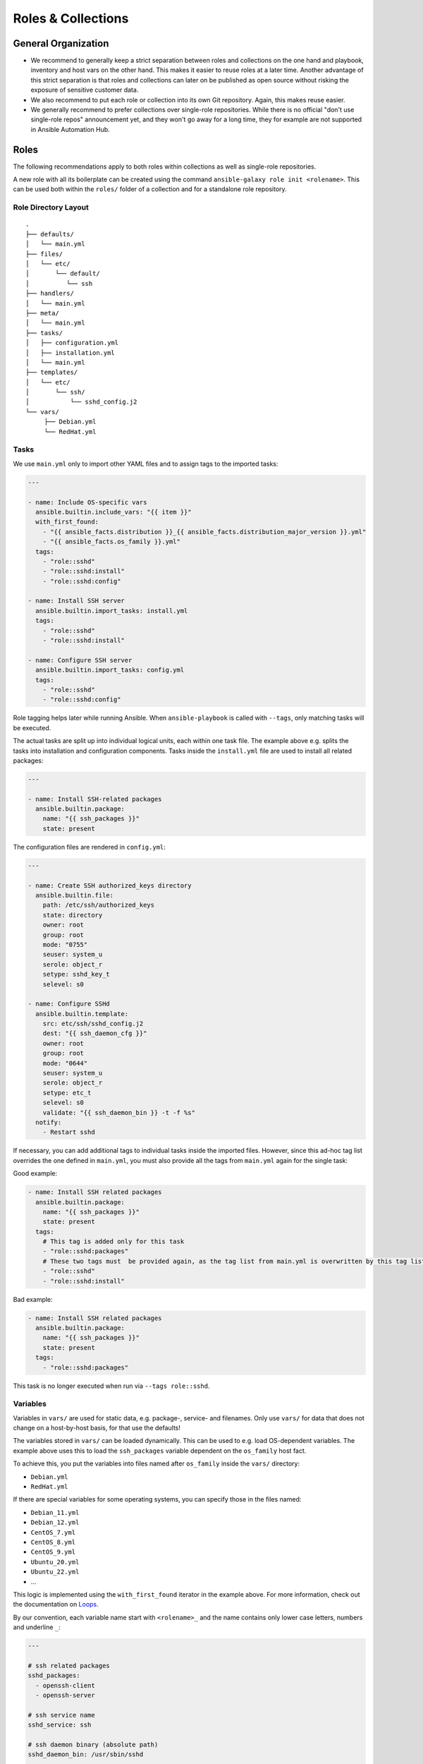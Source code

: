 ===================
Roles & Collections
===================


General Organization
====================

* We recommend to generally keep a strict separation between roles and
  collections on the one hand and playbook, inventory and host vars on
  the other hand.  This makes it easier to reuse roles at a later
  time.  Another advantage of this strict separation is that roles and
  collections can later on be published as open source without risking
  the exposure of sensitive customer data.
* We also recommend to put each role or collection into its own Git
  repository. Again, this makes reuse easier.
* We generally recommend to prefer collections over single-role
  repositories.  While there is no official "don't use single-role
  repos" announcement yet, and they won't go away for a long time,
  they for example are not supported in Ansible Automation Hub.


Roles
=====

The following recommendations apply to both roles within collections
as well as single-role repositories.

A new role with all its boilerplate can be created using the command
``ansible-galaxy role init <rolename>``.  This can be used both within
the ``roles/`` folder of a collection and for a standalone role
repository.


Role Directory Layout
---------------------

::

  .
  ├── defaults/
  │   └── main.yml
  ├── files/
  │   └── etc/
  │       └── default/
  │          └── ssh
  ├── handlers/
  │   └── main.yml
  ├── meta/
  │   └── main.yml
  ├── tasks/
  │   ├── configuration.yml
  │   ├── installation.yml
  │   └── main.yml
  ├── templates/
  │   └── etc/
  │       └── ssh/
  │           └── sshd_config.j2
  └── vars/
       ├── Debian.yml
       └── RedHat.yml


Tasks
-----

We use ``main.yml`` only to import other YAML files and to assign tags to the imported tasks:

.. code-block:: Yaml

  ---

  - name: Include OS-specific vars
    ansible.builtin.include_vars: "{{ item }}"
    with_first_found:
      - "{{ ansible_facts.distribution }}_{{ ansible_facts.distribution_major_version }}.yml"
      - "{{ ansible_facts.os_family }}.yml"
    tags:
      - "role::sshd"
      - "role::sshd:install"
      - "role::sshd:config"

  - name: Install SSH server
    ansible.builtin.import_tasks: install.yml
    tags:
      - "role::sshd"
      - "role::sshd:install"

  - name: Configure SSH server
    ansible.builtin.import_tasks: config.yml
    tags:
      - "role::sshd"
      - "role::sshd:config"

Role tagging helps later while running Ansible. When ``ansible-playbook`` is
called with ``--tags``, only matching tasks will be executed.

The actual tasks are split up into individual logical units, each
within one task file.  The example above e.g. splits the tasks into
installation and configuration components.  Tasks inside the
``install.yml`` file are used to install all related packages:

.. code-block:: Yaml

  ---

  - name: Install SSH-related packages
    ansible.builtin.package:
      name: "{{ ssh_packages }}"
      state: present

The configuration files are rendered in ``config.yml``:

.. code-block:: Yaml

  ---

  - name: Create SSH authorized_keys directory
    ansible.builtin.file:
      path: /etc/ssh/authorized_keys
      state: directory
      owner: root
      group: root
      mode: "0755"
      seuser: system_u
      serole: object_r
      setype: sshd_key_t
      selevel: s0

  - name: Configure SSHd
    ansible.builtin.template:
      src: etc/ssh/sshd_config.j2
      dest: "{{ ssh_daemon_cfg }}"
      owner: root
      group: root
      mode: "0644"
      seuser: system_u
      serole: object_r
      setype: etc_t
      selevel: s0
      validate: "{{ ssh_daemon_bin }} -t -f %s"
    notify:
      - Restart sshd

If necessary, you can add additional tags to individual tasks inside
the imported files.  However, since this ad-hoc tag list overrides the
one defined in ``main.yml``, you must also provide all the tags from
``main.yml`` again for the single task:

Good example:

.. code-block:: Yaml

  - name: Install SSH related packages
    ansible.builtin.package:
      name: "{{ ssh_packages }}"
      state: present
    tags:
      # This tag is added only for this task
      - "role::sshd:packages"
      # These two tags must  be provided again, as the tag list from main.yml is overwritten by this tag list.
      - "role::sshd"
      - "role::sshd:install"

Bad example:

.. code-block:: Yaml

  - name: Install SSH related packages
    ansible.builtin.package:
      name: "{{ ssh_packages }}"
      state: present
    tags:
      - "role::sshd:packages"

This task is no longer executed when run via ``--tags role::sshd``.

Variables
---------

Variables in ``vars/`` are used for static data, e.g. package-, service-
and filenames.  Only use ``vars/`` for data that does not change on a
host-by-host basis, for that use the defaults!

The variables stored in ``vars/`` can be loaded dynamically.  This can
be used to e.g. load OS-dependent variables.  The example above uses
this to load the ``ssh_packages`` variable dependent on the
``os_family`` host fact.

To achieve this, you put the variables into files named after ``os_family`` inside the ``vars/`` directory:

* ``Debian.yml``
* ``RedHat.yml``

If there are special variables for some operating systems, you can specify
those in the files named:

* ``Debian_11.yml``
* ``Debian_12.yml``
* ``CentOS_7.yml``
* ``CentOS_8.yml``
* ``CentOS_9.yml``
* ``Ubuntu_20.yml``
* ``Ubuntu_22.yml``
* ...

This logic is implemented using the ``with_first_found`` iterator in
the example above.  For more information, check out the documentation
on `Loops <https://docs.ansible.com/ansible/latest/playbook_guide/playbooks_loops.html>`_.
  
By our convention, each variable name start with ``<rolename>_`` and
the name contains only lower case letters, numbers and underline
``_``:

.. code-block:: Yaml

  ---

  # ssh related packages
  sshd_packages:
    - openssh-client
    - openssh-server

  # ssh service name
  sshd_service: ssh

  # ssh daemon binary (absolute path)
  sshd_daemon_bin: /usr/sbin/sshd

  # ssh daemon configuration file
  sshd_daemon_cfg: /etc/ssh/sshd_config

  # ssh daemon sftp server
  sshd_sftp_server: /usr/lib/openssh/sftp-server


Defaults
--------

Every variable which is used inside a template or for tasks, and which
is not defined in the vars, needs to be defined as defaults.  If there
is no reasonable default value, the README should make it clear that
the value must be provided via host vars.  Defaults can be used for
example for default ports and hostnames (e.g. binding a service to
`localhost:80` unless overwritten via host vars).

There is only one defaults file, called ``main.yml``:

.. code-block:: Yaml

  ---

  # The ports to bind sshd on
  sshd_ports:
    - 22

  # a list of ssh host keys
  sshd_host_keys:
    - /etc/ssh/ssh_host_rsa_key
    - /etc/ssh/ssh_host_ed25519_key


Handlers
--------

Handlers are used to perform additional tasks required to apply
changed configuration, such as restarting services.  That way a
service does not get restarted with every playbook run, but only when
required. Another advantage of handlers is that they can be notified
by multiple tasks, yet only get executed once per playbook run..

.. code-block:: Yaml

  ---

  - name: Restart sshd
    ansible.builtin.service:
      name: "{{ sshd_service }}"
      state: restarted

This handler gets notified by a task called ``Configure SSHd``. it
will call the handler ``Restart SSHd``, but only if the task has
effected a change.

Using handlers should always be preferred over implementing your own
conditional restart logic, unless the restart requires additional
logic that can't be covered by handlers.

Bad example:

.. code-block:: Yaml

  ---

  - name: Render /etc/ssh/sshd_config
    ansible.builtin.template: ...
    register: sshd_register_sshd_config

  - name: Restart SSHd
    ansible.builtin.service:
      name: "{{ sshd_service }}"
      state: restarted
    when: "{{ sshd_register_sshd_config.changed }}"


Files
-----

If some static files have to be copied, they can be stored
in the directory ``files/``.

Within this directory, we rebuild the path structure of a target system. We
do not store files in a flattened directory:

Good example:

::

  ssh/
  └── files/
      └── etc/
          ├── default/
          │   └── ssh
          └── ssh/
              └── ssh_config

Bad example:

::

  ssh/
  └── files/
      ├── ssh
      └── ssh_config

We usually only use ``files/`` for binary files, e.g. executables or
archives.  Most text files would usually go into ``templates/``
instead (see below); even if you don't need to put any dynamic content
into a text file, we recommend to use a template and add an
``{{ ansible_managed | comment }}`` header whenever possible.


Templates
---------

Within this directory, template files are stored with a ``.j2``
extension as the files are treated as `Jinja
<https://jinja.palletsprojects.com/en/3.1.x/>`_ templates. This allows
file contents to be modified based on Ansible variables, host vars and
system facts.

Templates should have a comment with ``{{ ansible_managed |
comment }}`` at the very beginning.  This generates a comment header
inside the file, warning a potential user that changes to the file may
be overwritten.  We recommend to use ``{{ ansible_managed | comment
}}`` rather than ``# {{ ansible_managed }}``, as the latter does not
work with multiline ansible_managed comments.  For customization of
the comment, check out the `documentation of the comment filter
<https://docs.ansible.com/ansible/latest/collections/ansible/builtin/comment_filter.html>`_.

If possible, validate the template before copying it into place. This
will guarantee that configuration will work after restarting the
corresponding service.  A lot of daemon binaries come with a config
test flag intended for exactly this purpose.

Good example:

.. code-block:: Yaml

  ---

  - name: Configure the ssh daemon
    ansible.builtin.template:
      src: etc/ssh/sshd_config.j2
      dest: "{{ sshd_daemon_cfg }}"
      owner: root
      group: root
      mode: 0644
      seuser: system_u
      serole: object_r
      setype: etc_t
      selevel: s0
      validate: "{{ sshd_daemon_bin }} -t -f %s"
    notify:
      - "Restart SSHd"

Within the ``template/`` directory, we rebuild the path structure of a target system. We
do not store templates in a flattened directory.

Good example:

::

  ssh/
  └── templates/
      └── etc/
          ├── default/
          │   └── ssh.j2
          └── ssh/
              └── ssh_config.j2

Bad example:

::

  ssh/
  └── templates/
      ├── ssh.j2
      └── ssh_config.j2


      

Meta
----

The file ``meta/main.yml`` contains metadata about a role.  For
standalone roles, this file is required in order to be submitted to
Ansible Galaxy.  For roles in a collection, this file is optional, but
recommmended.

.. code-block:: Yaml

  ---

  galaxy_info:
    author: 'Adfinis AG'
    description: 'Install and manage ssh and sshd'
    company: 'Adfinis AG'
    license: GPL-3.0-only
    min_ansible_version: 2.10
    platforms:
      - name: Debian
        versions:
          - buster
          - bullseye
          - bookworm
      - name: Ubuntu
        versions:
          - jammy
          - lunar
          - mantic
      - name: CentOS
        versions:
          - 7
          - 8
          - 9
    galaxy_tags:
      - ssh
      - sshd

  # The roles listed here are automatically applied before applying this role.
  dependencies:
    - role: adfinis.linux


Collections
===========

Collections are the new format for packaging roles, plugins, playbooks
and other Ansible artifacts.

A new collection can be created using the command ``ansible-galaxy
collection init <namespace>.<collection>``.  The collection will be
created in the directory ``./<namespace>/<collection/``.

For more in-detail information, please refer to the upstream
documentation: `Developing collections
<https://docs.ansible.com/ansible/3/dev_guide/developing_collections.html>`_.

Artifacts in a collection should always be referred to by their FQCN
(fully-qualified collection name) consisting of
``<namespace>.<collection>.<artifact>``.  For example, the role
``ssh`` in the collection ``adfinis.linux`` is referred to as
``adfinis.linux.ssh``.  The same applies to other artifacts such as
plugins or playbooks as well.

Collection Directory Layout
---------------------------

::

  .
  ├── docs/
  ├── galaxy.yml
  ├── meta/
  │   └── runtime.yml
  ├── plugins/
  │   ├── callback/
  │   ├── inventory/
  │   └── modules/
  │       └── example.py
  ├── README.md
  ├── roles/
  │   ├── ssh/
  │   └── pki/
  ├── playbooks/
  │   ├── playbook.yml
  │   ├── templates/
  │   └── tasks/
  └── tests/


galaxy.yml
----------

The ``galaxy.yml`` file at the root of your collection contains the
metadata required in order to publish your collection to Ansible
Galaxy:

.. code-block:: Yaml

  ---
  namespace: adfinis
  name: linux
  version: "1.0.0"
  readme: README.md
  authors:
    - Adfinis AG <support@adfinis.com>
  repository: http
  description: Collection of roles for basic configuration of a Linux server
  license: GPL-3.0-only
  tags:
    - linux
  dependencies:
    community.general: "7.5.0"
    community.crypto: "2.15.1"
  repository: https://github.com/adfinis/linux
  documentation: https://adfinis.github.io/...
  homepage: https://adfinis.com
  issues: https://github.com/adfinis/linux/issues
  build_ignore: []

meta/runtime.yml
----------------

Usually this file only contains one entry: Which Ansible version is required to use this collection:

.. code-block:: Yaml

  ---
  requires_ansible: ">=2.10.0"

.. vim: set spell spelllang=en foldmethod=marker sw=2 ts=2 et wrap tw=76 :
